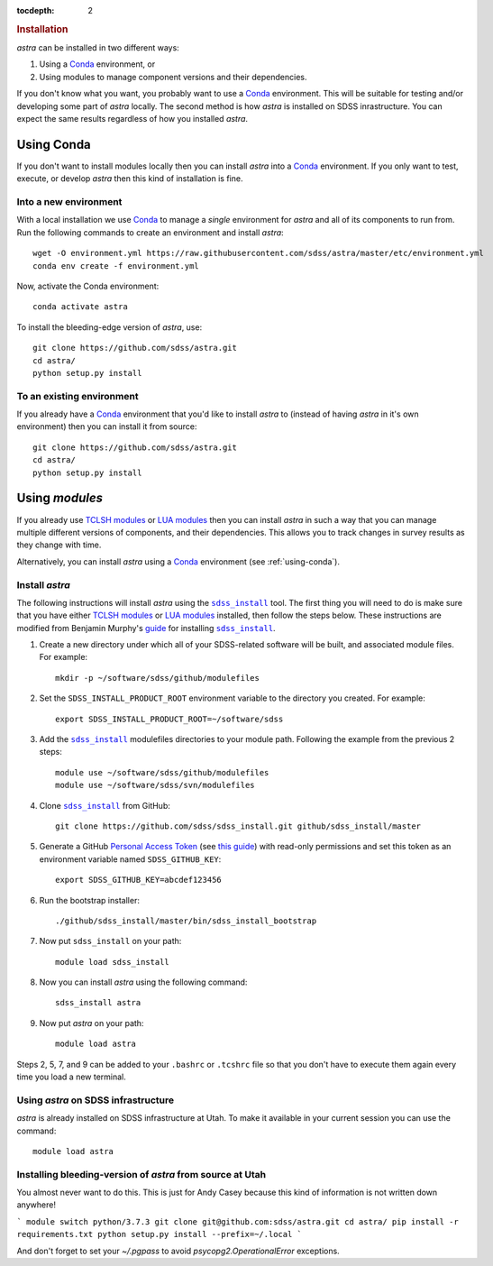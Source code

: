 .. role:: header_no_toc
  :class: class_header_no_toc

.. title:: Installation

:tocdepth: 2

.. rubric:: :header_no_toc:`Installation`

|astra| can be installed in two different ways:

1. Using a Conda_ environment, or
2. Using modules to manage component versions and their dependencies.

If you don't know what you want, you probably want to use a Conda_ environment.
This will be suitable for testing and/or developing some part of |astra| locally.
The second method is how |astra| is installed on SDSS inrastructure.
You can expect the same results regardless of how you installed |astra|.



.. _using-conda:


Using Conda
-----------

If you don't want to install modules locally then you can install |astra| into a Conda_ environment.
If you only want to test, execute, or develop |astra| then this kind of installation is fine.


Into a new environment
~~~~~~~~~~~~~~~~~~~~~~

With a local installation we use Conda_ to manage a *single* environment for |astra| and all of its
components to run from. Run the following commands to create an environment and install |astra|::

  wget -O environment.yml https://raw.githubusercontent.com/sdss/astra/master/etc/environment.yml
  conda env create -f environment.yml

Now, activate the Conda environment::

  conda activate astra

To install the bleeding-edge version of |astra|, use::

  git clone https://github.com/sdss/astra.git
  cd astra/
  python setup.py install





To an existing environment
~~~~~~~~~~~~~~~~~~~~~~~~~~

If you already have a Conda_ environment that you'd like to install |astra| to (instead of having
|astra| in it's own environment) then you can install it from source::

  git clone https://github.com/sdss/astra.git
  cd astra/
  python setup.py install




.. _using-modules:

Using `modules`
---------------

If you already use `TCLSH modules <http://modules.sourceforge.net/>`_ or
`LUA modules <http://lmod.sourceforge.net/>`_  then you can install |astra| in such a way that you
can manage multiple different versions of components, and their dependencies.
This allows you to track changes in survey results as they change with time.

Alternatively, you can install |astra| using a Conda_ environment (see :ref:`using-conda`).

Install |astra|
~~~~~~~~~~~~~~~


The following instructions will install |astra| using the |sdss_install|_ tool.
The first thing you will need to do is make sure that you have either
`TCLSH modules <http://modules.sourceforge.net/>`_ or `LUA modules <http://lmod.sourceforge.net/>`_ installed,
then follow the steps below.
These instructions are modified from Benjamin Murphy's `guide <https://wiki.sdss.org/display/knowledge/sdss_install+bootstrap+installation+instructions>`_ for installing |sdss_install|_.

#. Create a new directory under which all of your SDSS-related software will be built, and associated module files.
   For example::

     mkdir -p ~/software/sdss/github/modulefiles

#. Set the ``SDSS_INSTALL_PRODUCT_ROOT`` environment variable to the directory you created.
   For example::

     export SDSS_INSTALL_PRODUCT_ROOT=~/software/sdss

#. Add the |sdss_install|_ modulefiles directories to your module path.
   Following the example from the previous 2 steps::

     module use ~/software/sdss/github/modulefiles
     module use ~/software/sdss/svn/modulefiles

#. Clone |sdss_install|_ from GitHub::

     git clone https://github.com/sdss/sdss_install.git github/sdss_install/master

#. Generate a GitHub `Personal Access Token <https://github.com/settings/tokens>`_
   (see `this guide <https://help.github.com/en/github/authenticating-to-github/creating-a-personal-access-token-for-the-command-line>`_)
   with read-only permissions and set this token as an environment variable named ``SDSS_GITHUB_KEY``::

     export SDSS_GITHUB_KEY=abcdef123456

#. Run the bootstrap installer::

     ./github/sdss_install/master/bin/sdss_install_bootstrap

#. Now put |sdss_install| on your path::

     module load sdss_install

#. Now you can install |astra| using the following command::

     sdss_install astra

#. Now put |astra| on your path::

     module load astra

Steps 2, 5, 7, and 9 can be added to your ``.bashrc`` or ``.tcshrc`` file so that you don't have to execute them
again every time you load a new terminal.



Using |astra| on SDSS infrastructure
~~~~~~~~~~~~~~~~~~~~~~~~~~~~~~~~~~~~

|astra| is already installed on SDSS infrastructure at Utah.
To make it available in your current session you can use the command::

  module load astra


Installing bleeding-version of |astra| from source at Utah
~~~~~~~~~~~~~~~~~~~~~~~~~~~~~~~~~~~~~~~~~~~~~~~~~~~~~~~~~~

You almost never want to do this. This is just for Andy Casey because this kind of information is not written down anywhere!

```
module switch python/3.7.3
git clone git@github.com:sdss/astra.git
cd astra/
pip install -r requirements.txt
python setup.py install --prefix=~/.local
```

And don't forget to set your `~/.pgpass` to avoid `psycopg2.OperationalError` exceptions.

..
  TODO:
  Next you may want to read about `components <components>`_ or check out the
  `getting started guides <guides>`_.

..
  Comment:
  We aren't able to do nested inline markup, so we use these hacks, which are not recommended.
  https://docutils.sourceforge.io/FAQ.html#is-nested-inline-markup-possible

.. |astra| replace:: `astra`

.. |sdss_install| replace:: ``sdss_install``
.. _sdss_install: https://github.com/sdss/sdss_install

.. _Conda: http://docs.conda.io
.. _sdss_install: https://github.com/sdss/sdss_install
